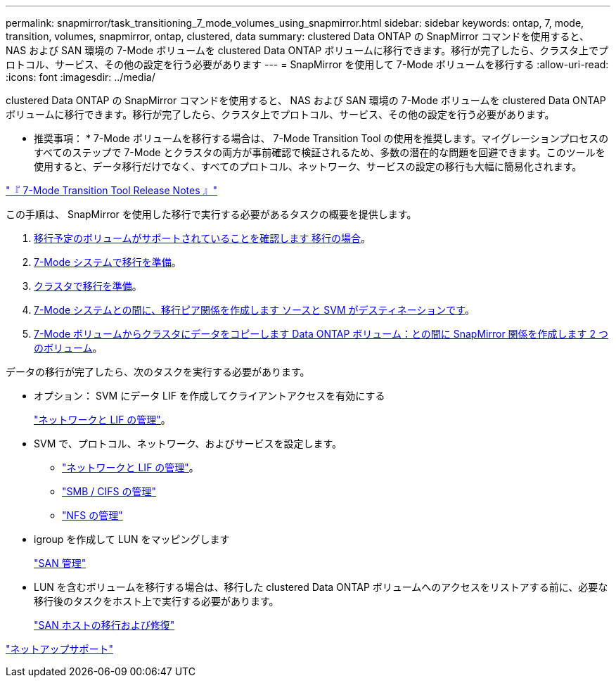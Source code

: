 ---
permalink: snapmirror/task_transitioning_7_mode_volumes_using_snapmirror.html 
sidebar: sidebar 
keywords: ontap, 7, mode, transition, volumes, snapmirror, ontap, clustered, data 
summary: clustered Data ONTAP の SnapMirror コマンドを使用すると、 NAS および SAN 環境の 7-Mode ボリュームを clustered Data ONTAP ボリュームに移行できます。移行が完了したら、クラスタ上でプロトコル、サービス、その他の設定を行う必要があります 
---
= SnapMirror を使用して 7-Mode ボリュームを移行する
:allow-uri-read: 
:icons: font
:imagesdir: ../media/


[role="lead"]
clustered Data ONTAP の SnapMirror コマンドを使用すると、 NAS および SAN 環境の 7-Mode ボリュームを clustered Data ONTAP ボリュームに移行できます。移行が完了したら、クラスタ上でプロトコル、サービス、その他の設定を行う必要があります。

* 推奨事項： * 7-Mode ボリュームを移行する場合は、 7-Mode Transition Tool の使用を推奨します。マイグレーションプロセスのすべてのステップで 7-Mode とクラスタの両方が事前確認で検証されるため、多数の潜在的な問題を回避できます。このツールを使用すると、データ移行だけでなく、すべてのプロトコル、ネットワーク、サービスの設定の移行も大幅に簡易化されます。

http://docs.netapp.com/us-en/ontap-7mode-transition/releasenotes.html["『 7-Mode Transition Tool Release Notes 』"]

この手順は、 SnapMirror を使用した移行で実行する必要があるタスクの概要を提供します。

. xref:concept_planning_for_transition.adoc[移行予定のボリュームがサポートされていることを確認します 移行の場合]。
. xref:task_preparing_7_mode_system_for_transition.adoc[7-Mode システムで移行を準備]。
. xref:task_preparing_cluster_for_transition.adoc[クラスタで移行を準備]。
. xref:task_creating_a_transition_peering_relationship.adoc[7-Mode システムとの間に、移行ピア関係を作成します ソースと SVM がデスティネーションです]。
. xref:task_transitioning_volumes.adoc[7-Mode ボリュームからクラスタにデータをコピーします Data ONTAP ボリューム：との間に SnapMirror 関係を作成します 2 つのボリューム]。


データの移行が完了したら、次のタスクを実行する必要があります。

* オプション： SVM にデータ LIF を作成してクライアントアクセスを有効にする
+
https://docs.netapp.com/us-en/ontap/networking/index.html["ネットワークと LIF の管理"]。

* SVM で、プロトコル、ネットワーク、およびサービスを設定します。
+
** https://docs.netapp.com/us-en/ontap/networking/index.html["ネットワークと LIF の管理"]。
** http://docs.netapp.com/ontap-9/topic/com.netapp.doc.cdot-famg-cifs/home.html["SMB / CIFS の管理"]
** https://docs.netapp.com/ontap-9/topic/com.netapp.doc.cdot-famg-nfs/home.html["NFS の管理"]


* igroup を作成して LUN をマッピングします
+
https://docs.netapp.com/ontap-9/topic/com.netapp.doc.dot-cm-sanag/home.html["SAN 管理"]

* LUN を含むボリュームを移行する場合は、移行した clustered Data ONTAP ボリュームへのアクセスをリストアする前に、必要な移行後のタスクをホスト上で実行する必要があります。
+
http://docs.netapp.com/ontap-9/topic/com.netapp.doc.dot-7mtt-sanspl/home.html["SAN ホストの移行および修復"]



https://mysupport.netapp.com/site/global/dashboard["ネットアップサポート"]
